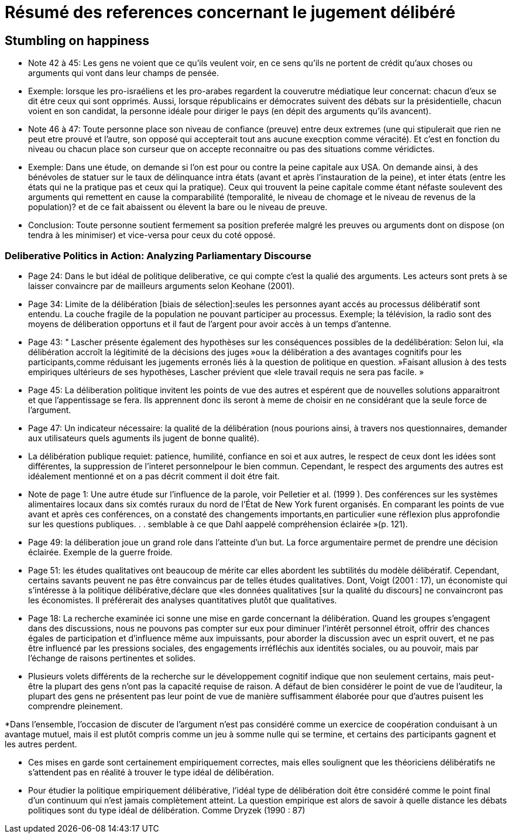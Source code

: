 = Résumé des references concernant le jugement délibéré

== Stumbling on happiness

* Note 42 à 45: Les gens ne voient que ce qu'ils veulent voir, en ce sens qu'ils ne portent de crédit qu'aux choses ou arguments qui vont dans leur champs de pensée.

* Exemple: lorsque les pro-israéliens et les pro-arabes regardent la couverutre médiatique leur concernat: chacun d'eux se dit étre ceux qui sont opprimés.
Aussi, lorsque républicains er démocrates suivent des débats sur la présidentielle, chacun voient en son candidat, la personne idéale pour diriger le pays (en dépit des arguments qu'ils avancent).

* Note 46 à 47: Toute personne place son niveau de confiance (preuve) entre deux extremes (une qui stipulerait que rien ne peut etre prouvé et l'autre, son opposé qui accepterait tout ans aucune execption comme véracité).
Et c'est en fonction du niveau ou chacun place son curseur que on accepte reconnaitre ou pas des situations comme véridictes.

* Exemple: Dans une étude, on demande si l'on est pour ou contre la peine capitale aux USA. On demande ainsi, à des bénévoles de statuer sur le taux de délinquance intra états (avant et après l'instauration de la peine), et inter états (entre les états qui ne la pratique pas et ceux qui la pratique).
Ceux qui trouvent la peine capitale comme étant néfaste soulevent des arguments qui remettent en cause la comparabilité (temporalité, le niveau de chomage et le niveau de revenus de la population)? et de ce fait abaissent ou élevent la bare ou le niveau de preuve.

* Conclusion: Toute personne  soutient fermement sa position preferée malgré les preuves ou arguments dont on dispose (on tendra à les minimiser) et vice-versa pour ceux du coté opposé.


===  Deliberative Politics in Action: Analyzing Parliamentary Discourse

* Page 24: Dans le but idéal de politique deliberative, ce qui compte c'est la qualié des arguments. Les acteurs sont prets à se laisser convaincre par de mailleurs arguments selon Keohane (2001).

* Page 34: Limite de la délibération [biais de sélection]:seules les personnes ayant accés au processus délibératif sont entendu. La couche fragile de la population ne pouvant participer au processus.
Exemple; la télévision, la radio sont des moyens de déliberation opportuns et il faut de l'argent pour avoir accès à un temps d'antenne.

* Page 43: " Lascher présente également des hypothèses sur les conséquences possibles de la dedélibération:
Selon lui, «la délibération accroît la légitimité de la décisions des juges »ou« la délibération a des avantages cognitifs pour les participants,comme réduisant les jugements erronés liés à la question de politique en question. »Faisant allusion à des tests empiriques ultérieurs de ses hypothèses, Lascher prévient que «lele travail requis ne sera pas facile. »


* Page 45: La déliberation politique invitent les points de vue des autres et espérent que de nouvelles solutions apparaitront et que l'appentissage se fera. Ils apprennent donc ils seront à meme de choisir en ne considérant que la seule force de l'argument.

* Page 47: Un indicateur nécessaire: la qualité de la délibération (nous pourions ainsi, à travers nos questionnaires, demander aux utilisateurs quels aguments ils jugent de bonne qualité).

* La délibération publique requiet: patience, humilité, confiance en soi et aux autres, le respect de ceux dont les idées sont différentes, la suppression de l'interet personnelpour le bien commun.
Cependant, le respect des arguments des autres est idéalement mentionné et on a pas décrit comment il doit étre fait. 

* Note de page 1: Une autre étude sur l'influence de la parole, voir Pelletier et al. (1999 ). Des conférences sur les systèmes alimentaires locaux dans six comtés ruraux du nord de l'État de New York furent organisés.
En comparant les points de vue avant et après ces conférences, on a constaté des changements importants,en particulier «une réflexion plus approfondie sur les questions publiques. . . semblable à ce que Dahl aappelé compréhension éclairée »(p. 121).


* Page 49: la déliberation joue un grand role dans l'atteinte d'un but.
La force argumentaire permet de prendre une décision éclairée. Exemple de la guerre froide.

* Page 51: les études qualitatives ont beaucoup de mérite car elles abordent les subtilités du modèle délibératif.
Cependant, certains savants peuvent ne pas être convaincus par de telles études qualitatives. Dont, Voigt (2001 : 17), un économiste qui s'intéresse à la politique délibérative,déclare que «les données qualitatives [sur la qualité du discours] ne convaincront pas les économistes. Il préférerait des analyses quantitatives plutôt que qualitatives. 

* Page 18: La recherche examinée ici sonne une mise en garde concernant la délibération.
Quand les groupes s'engagent dans des discussions, nous ne pouvons pas compter sur eux pour diminuer l’intérêt personnel étroit, offrir des chances égales de participation et d'influence même aux impuissants, pour aborder la discussion avec un esprit ouvert, et ne pas être influencé par les pressions sociales, des engagements irréfléchis aux identités sociales, ou au pouvoir, mais par l'échange de raisons pertinentes et solides.

* Plusieurs volets différents de la recherche sur le développement cognitif indique que non seulement certains, mais peut-être la plupart des gens n'ont pas la capacité requise de raison.
A défaut de bien considérer le point de vue de l'auditeur, la plupart des gens ne présentent pas leur point de vue de manière suffisamment élaborée pour que d'autres puisent les 
comprendre pleinement.

*Dans l’ensemble, l’occasion de discuter de l’argument n’est pas considéré comme un exercice de coopération conduisant à un avantage mutuel, mais il est plutôt compris comme un jeu à somme nulle qui se termine, et certains des participants gagnent et les autres perdent.

* Ces mises en garde sont certainement empiriquement correctes, mais elles soulignent que les théoriciens délibératifs ne s'attendent pas en réalité à trouver le type idéal de délibération.

* Pour étudier la politique empiriquement délibérative, l'idéal type de délibération doit être considéré comme le point final d'un continuum qui n'est jamais complètement atteint. La question empirique est alors de savoir à quelle distance les débats politiques sont du type idéal de délibération. Comme Dryzek (1990 : 87)
